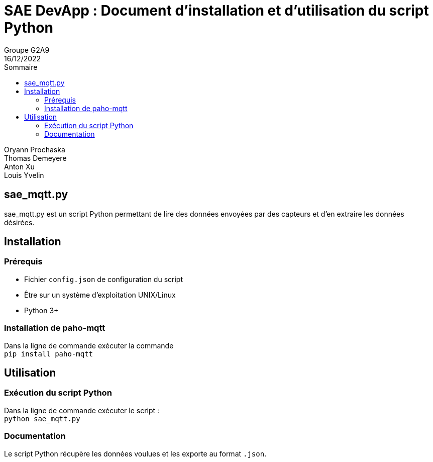 = SAE DevApp : Document d'installation et d'utilisation du script Python
Groupe G2A9
16/12/2022
:toc: auto
:toc-title: Sommaire
:toclevels: 4
:title-separator: any
:source-highlighter: highlightjs
:nofooter:

Oryann Prochaska +
Thomas Demeyere +
Anton Xu +
Louis Yvelin 

toc::[]

<<<

== sae_mqtt.py

sae_mqtt.py est un script Python permettant de lire des données envoyées par des capteurs et d'en extraire les données désirées.

== Installation

=== Prérequis

* Fichier `config.json` de configuration du script
* Être sur un système d'exploitation UNIX/Linux
* Python 3+

=== Installation de paho-mqtt

Dans la ligne de commande exécuter la commande +
`pip install paho-mqtt`

== Utilisation

=== Exécution du script Python

Dans la ligne de commande exécuter le script : +
`python sae_mqtt.py`

=== Documentation

Le script Python récupère les données voulues et les exporte au format `.json`.